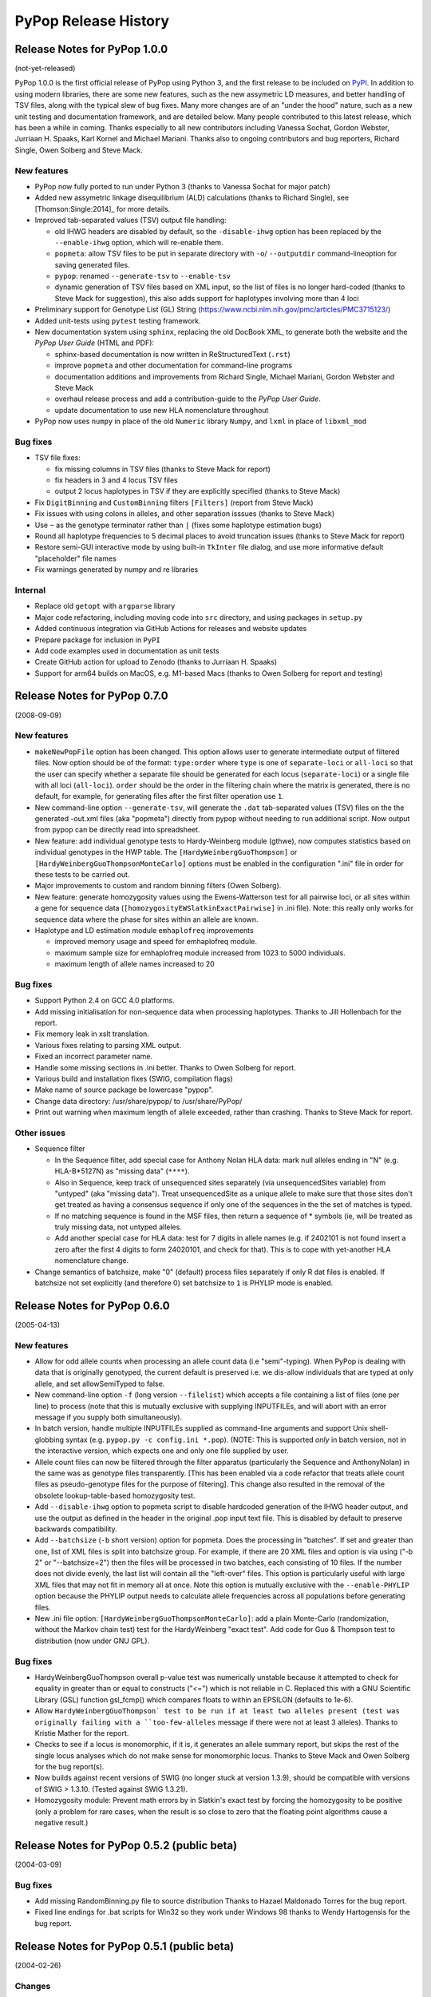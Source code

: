 PyPop Release History
=====================

.. _news-start:

Release Notes for PyPop 1.0.0
-----------------------------
(not-yet-released)

PyPop 1.0.0 is the first official release of PyPop using Python 3, and
the first release to be included on `PyPI
<https://pypi.org/project/pypop-genomics/>`__. In addition to using
modern libraries, there are some new features, such as the new
assymetric LD measures, and better handling of TSV files, along with
the typical slew of bug fixes. Many more changes are of an "under the
hood" nature, such as a new unit testing and documentation framework,
and are detailed below.  Many people contributed to this latest
release, which has been a while in coming. Thanks especially to all
new contributors including Vanessa Sochat, Gordon Webster,
Jurriaan H. Spaaks, Karl Kornel and Michael Mariani.  Thanks also to
ongoing contributors and bug reporters, Richard Single, Owen Solberg
and Steve Mack.


New features
^^^^^^^^^^^^
* PyPop now fully ported to run under Python 3 (thanks to Vanessa
  Sochat for major patch)
* Added new assymetric linkage disequilibrium (ALD) calculations
  (thanks to Richard Single), see [Thomson:Single:2014]_ for more
  details.
* Improved tab-separated values (TSV) output file handling:

  * old IHWG headers are disabled by default, so the ``-disable-ihwg``
    option has been replaced by the ``--enable-ihwg`` option, which
    will re-enable them.
  * ``popmeta``: allow TSV files to be put in separate directory with
    ``-o``/ ``--outputdir`` command-lineoption for saving generated
    files.
  * ``pypop``: renamed ``--generate-tsv`` to ``--enable-tsv``
  * dynamic generation of TSV files based on XML input, so the list of
    files is no longer hard-coded (thanks to Steve Mack for
    suggestion), this also adds support for haplotypes involving more
    than 4 loci

* Preliminary support for Genotype List (GL) String
  (https://www.ncbi.nlm.nih.gov/pmc/articles/PMC3715123/)
* Added unit-tests using ``pytest`` testing framework.
* New documentation system using ``sphinx``, replacing the old DocBook
  XML, to generate both the website and the *PyPop User Guide* (HTML
  and PDF):

  * sphinx-based documentation is now written in ReStructuredText
    (``.rst``)
  * improve ``popmeta`` and other documentation for command-line
    programs
  * documentation additions and improvements from Richard Single,
    Michael Mariani, Gordon Webster and Steve Mack
  * overhaul release process and add a contribution-guide to the
    *PyPop User Guide*.
  * update documentation to use new HLA nomenclature throughout

* PyPop now uses ``numpy`` in place of the old ``Numeric`` library
  ``Numpy``, and ``lxml`` in place of ``libxml_mod``

Bug fixes
^^^^^^^^^
* TSV file fixes:

  * fix missing columns in TSV files (thanks to Steve Mack for report)
  * fix headers in 3 and 4 locus TSV files
  * output 2 locus haplotypes in TSV if they are explicitly specified
    (thanks to Steve Mack)
    
* Fix ``DigitBinning`` and ``CustomBinning`` filters ``[Filters]``
  (report from Steve Mack)
* Fix issues with using colons in alleles, and other separation
  isssues (thanks to Steve Mack)
* Use ``~`` as the genotype terminator rather than ``|`` (fixes some
  haplotype estimation bugs)
* Round all haplotype frequencies to 5 decimal places to avoid
  truncation issues (thanks to Steve Mack for report)
* Restore semi-GUI interactive mode by using built-in ``TkInter`` file
  dialog, and use more informative default "placeholder" file names
* Fix warnings generated by numpy and re libraries
  

Internal
^^^^^^^^
* Replace old ``getopt`` with ``argparse`` library
* Major code refactoring, including moving code into ``src``
  directory, and using packages in ``setup.py``
* Added continuous integration via GitHub Actions for releases and
  website updates
* Prepare package for inclusion in ``PyPI``
* Add code examples used in documentation as unit tests
* Create GitHub action for upload to Zenodo (thanks to
  Jurriaan H. Spaaks)
* Support for arm64 builds on MacOS, e.g. M1-based Macs (thanks to
  Owen Solberg for report and testing)

Release Notes for PyPop 0.7.0
-----------------------------
(2008-09-09)

New features
^^^^^^^^^^^^
* ``makeNewPopFile`` option has been changed.  This option allows user to 
  generate intermediate output of filtered files. Now option should
  be of the format: ``type:order`` where ``type`` is one of
  ``separate-loci`` or ``all-loci`` so that the user can specify whether
  a separate file should be generated for each locus
  (``separate-loci``) or a single file with all loci (``all-loci``).
  ``order`` should be the order in the filtering chain where the
  matrix is generated, there is no default, for example, for
  generating files after the first filter operation use ``1``.
* New command-line option ``--generate-tsv``, will generate the ``.dat`` 
  tab-separated values (TSV) files on the the generated -out.xml
  files (aka "popmeta") directly from pypop without needing to run
  additional script.  Now output from pypop can be directly read
  into spreadsheet.
* New feature: add individual genotype tests to Hardy-Weinberg module 
  (gthwe), now computes statistics based on individual genotypes in
  the HWP table. The ``[HardyWeinbergGuoThompson]`` or 
  ``[HardyWeinbergGuoThompsonMonteCarlo]`` options must be enabled in the 
  configuration ".ini" file in order for these tests to be carried out.
* Major improvements to custom and random binning filters (Owen Solberg).
* New feature: generate homozygosity values using the Ewens-Watterson test for
  all pairwise loci, or all sites within a gene for sequence data
  (``[homozygosityEWSlatkinExactPairwise]`` in .ini file).  Note: this
  really only works for sequence data where the phase for sites
  within an allele are known.
* Haplotype and LD estimation module ``emhaplofreq`` improvements
  
  * improved memory usage and speed for emhaplofreq module.
  * maximum sample size for emhaplofreq module increased from 1023 to
    5000 individuals.
  * maximum length of allele names increased to 20

Bug fixes
^^^^^^^^^
* Support Python 2.4 on GCC 4.0 platforms.
* Add missing initialisation for non-sequence data when processing 
  haplotypes.  Thanks to Jill Hollenbach for the report.
* Fix memory leak in xslt translation.
* Various fixes relating to parsing XML output.
* Fixed an incorrect parameter name.
* Handle some missing sections in .ini better. Thanks to 
  Owen Solberg for report.
* Various build and installation fixes (SWIG, compilation flags)
* Make name of source package be lowercase "pypop".
* Change data directory: /usr/share/pypop/ to /usr/share/PyPop/
* Print out warning when maximum length of allele exceeded, rather than
  crashing.  Thanks to Steve Mack for report.

Other issues
^^^^^^^^^^^^
* Sequence filter
  
  * In the Sequence filter, add special case for Anthony Nolan HLA data:
    mark null alleles ending in "N" (e.g. HLA-B*5127N) as "missing
    data" (``****``).
  * Also in Sequence, keep track of unsequenced sites separately   
    (via unsequencedSites variable) from "untyped" (aka "missing
    data"). Treat unsequencedSite as a unique allele to make sure that
    those sites don't get treated as having a consensus sequence if
    only one of the sequences in the the set of matches is typed.
  * If no matching sequence is found in the MSF files, then return a
    sequence of * symbols (ie, will be treated as truly missing data,
    not untyped alleles.
  * Add another special case for HLA data: test for 7 digits in allele names
    (e.g. if 2402101 is not found insert a zero after the first 4
    digits to form 24020101, and check for that).  This is to cope
    with yet-another HLA nomenclature change.
* Change semantics of batchsize, make "0" (default) process files separately
  if only R dat files is enabled.  If batchsize not set explicitly
  (and therefore 0) set batchsize to ``1`` is PHYLIP mode is enabled.

Release Notes for PyPop 0.6.0
-----------------------------
(2005-04-13)

New features
^^^^^^^^^^^^
* Allow for odd allele counts when processing an allele count data 
  (i.e "semi"-typing).  When PyPop is dealing with data that is
  originally genotyped, the current default is preserved i.e.  we
  dis-allow individuals that are typed at only allele, and set
  allowSemiTyped to false.
* New command-line option ``-f`` (long version ``--filelist``) which
  accepts a file containing a list of files (one per line) to
  process (note that this is mutually exclusive with supplying
  INPUTFILEs, and will abort with an error message if you supply
  both simultaneously).
* In batch version, handle multiple INPUTFILEs supplied as command-line
  arguments and support Unix shell-globbing syntax (e.g. ``pypop.py
  -c config.ini *.pop``). (NOTE: This is supported *only* in
  batch version, not in the interactive version, which expects one
  and only one file supplied by user.
* Allele count files can now be filtered through the filter apparatus
  (particularly the Sequence and AnthonyNolan) in the same was as
  genotype files transparently.  [This has been enabled via a code
  refactor that treats allele count files as pseudo-genotype files
  for the purpose of filtering].  This change also resulted in the
  removal of the obsolete lookup-table-based homozygosity test.
* Add ``--disable-ihwg`` option to popmeta script to disable hardcoded 
  generation of the IHWG header output, and use the output as
  defined in the header in the original .pop input text file.  This
  is disabled by default to preserve backwards compatibility.
* Add ``--batchsize`` (``-b`` short version) option  for popmeta.  Does the
  processing in "batches".  If set and greater than one, list of XML
  files is split into batchsize group.  For example, if there are 20
  XML files and option is via using ("-b 2" or "--batchsize=2") then
  the files will be processed in two batches, each consisting of 10
  files.  If the number does not divide evenly, the last list will
  contain all the "left-over" files.  This option is particularly
  useful with large XML files that may not fit in memory all at
  once.  Note this option is mutually exclusive with the
  ``--enable-PHYLIP`` option because the PHYLIP output needs to
  calculate allele frequencies across all populations before
  generating files.
* New .ini file option: ``[HardyWeinbergGuoThompsonMonteCarlo]``: add a plain
  Monte-Carlo (randomization, without the Markov chain test) test
  for the HardyWeinberg "exact test".  Add code for Guo & Thompson
  test to distribution (now under GNU GPL).

Bug fixes
^^^^^^^^^
* HardyWeinbergGuoThompson overall p-value test was numerically unstable 
  because it attempted to check for equality in greater than or
  equal to constructs ("<=") which is not reliable in C.  Replaced
  this with a GNU Scientific Library (GSL) function gsl_fcmp() which
  compares floats to within an EPSILON (defaults to 1e-6).
* Allow ``HardyWeinbergGuoThompson` test to be run if at least two alleles
  present (test was originally failing with a ``too-few-alleles``
  message if there were not at least 3 alleles).  Thanks to Kristie
  Mather for the report.
* Checks to see if a locus is monomorphic, if it is, it generates an 
  allele summary report, but skips the rest of the single locus
  analyses which do not make sense for monomorphic locus.  Thanks to
  Steve Mack and Owen Solberg for the bug report(s).
* Now builds against recent versions of SWIG (no longer stuck at version 
  1.3.9), should be compatible with versions of SWIG > 1.3.10.
  (Tested against SWIG 1.3.21).
* Homozygosity module: Prevent math errors by in Slatkin's exact test by 
  forcing the homozygosity to be positive (only a problem for rare
  cases, when the result is so close to zero that the floating point
  algorithms cause a negative result.)

Release Notes for PyPop 0.5.2 (public beta) 
-------------------------------------------
(2004-03-09)

Bug fixes
^^^^^^^^^
* Add missing RandomBinning.py file to source distribution
  Thanks to Hazael Maldonado Torres for the bug report.
* Fixed line endings for .bat scripts for Win32 so they work under 
  Windows 98 thanks to Wendy Hartogensis for the bug report.

Release Notes for PyPop 0.5.1 (public beta) 
-------------------------------------------
(2004-02-26)

Changes
^^^^^^^
* New parameter ``numInitCond``, number of initial conditions by the
  haplotype estimation and LD algorithm used before performing
  permutations. Defaults to 50.
* Remove some LOG messages/diagnostics that were erroneously implying
  an error to the user (if nothing is wrong, don't say anything).  Add
  some more useful messages for what is being done in haplo/LD 
  estimation step.
* Add popmeta.py to the distribution: this is undocumented and unsupported 
  as yet, it is at alpha stage only, use at your own risk!

Bug fixes
^^^^^^^^^
* Remember to output plaintext version of LD for specified loci.

Release Notes for PyPop 0.5 (public beta)
-----------------------------------------
(2003-12-31)

Changes
^^^^^^^
* All Linux wrapper scripts no longer have .sh file suffixes for 
  consistency with DOS (all DOS bat files can be executed without
  specifying the .bat extension).

Bug fixes
^^^^^^^^^
* Add wrapper scripts for interactive and batch mode for 
  both DOS and Linux so that correct shared libraries are called.
* Pause and wait for user to press a key at end of DOS .bat file
  so that output can be viewed before window close.
* Set PYTHONHOME in wrapper scripts to prevent messages about 
  missing <prefix> being displayed.

Release Notes for PyPop 0.4.3beta
---------------------------------
Bug fixes
^^^^^^^^^
* Fixed bug in processing of ``popname`` field. 
  Thanks to Richard Single for the report.
